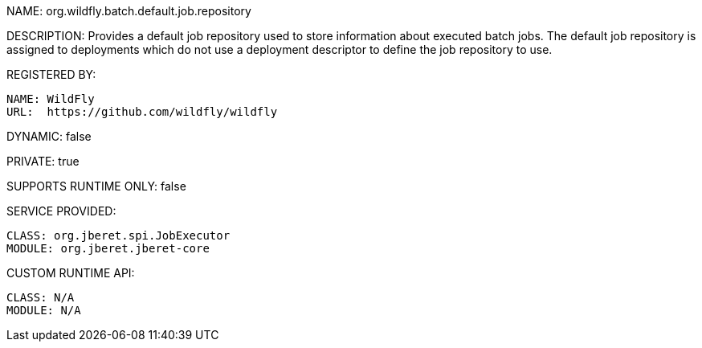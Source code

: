 NAME: org.wildfly.batch.default.job.repository

DESCRIPTION: Provides a default job repository used to store information about executed batch jobs. The default job repository is assigned to deployments which do not use a deployment descriptor to define the job repository to use.

REGISTERED BY:

  NAME: WildFly
  URL:  https://github.com/wildfly/wildfly

DYNAMIC: false

PRIVATE: true

SUPPORTS RUNTIME ONLY: false

SERVICE PROVIDED:

  CLASS: org.jberet.spi.JobExecutor
  MODULE: org.jberet.jberet-core

CUSTOM RUNTIME API:

  CLASS: N/A
  MODULE: N/A
